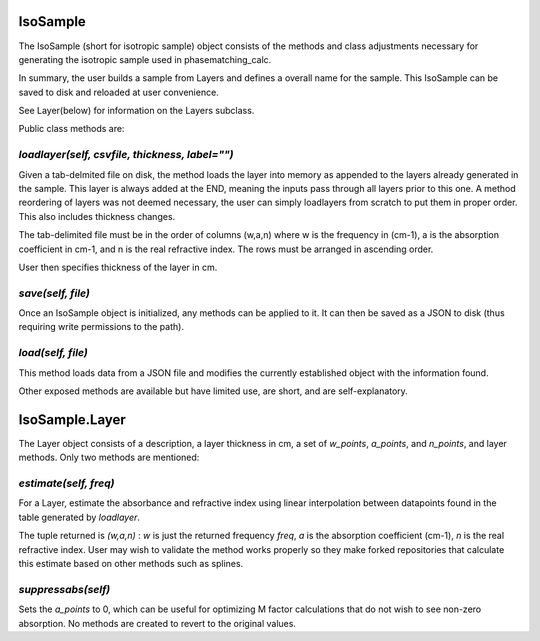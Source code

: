.. IsoSample:

IsoSample
=========

The IsoSample (short for isotropic sample) object consists of the methods and class adjustments necessary for
generating the isotropic sample used in phasematching_calc.  

In summary, the user builds a sample from Layers and defines a overall name for the sample.  This IsoSample can
be saved to disk and reloaded at user convenience.

See Layer(below) for information on the Layers subclass.

Public class methods are:

`loadlayer(self, csvfile, thickness, label="")`
-------------------------
Given a tab-delmited file on disk, the method loads the layer into memory as appended to the layers already
generated in the sample.  This layer is always added at the END, meaning the inputs pass through all layers prior
to this one.   A method reordering of layers was not deemed necessary, the user can simply loadlayers from scratch to put
them in proper order.  This also includes thickness changes.

The tab-delimited file must be in the order of columns (w,a,n) where w is the frequency in (cm-1), a is 
the absorption coefficient in cm-1, and n is the real refractive index.  The rows must be arranged in ascending 
order.

User then specifies thickness of the layer in cm.


`save(self, file)`
-----------------
Once an IsoSample object is initialized, any methods can be applied to it.  It can then be saved as a JSON
to disk (thus requiring write permissions to the path).


`load(self, file)`
-----------------
This method loads data from a JSON file and modifies the currently established object with the information found.


Other exposed methods are available but have limited use, are short, and are self-explanatory.



IsoSample.Layer
===============
The Layer object consists of a description, a layer thickness in cm, a set of `w_points`, `a_points`, and `n_points`,
and layer methods. Only two methods are mentioned:

`estimate(self, freq)`
----------------------
For a Layer, estimate the absorbance and refractive index using linear interpolation between datapoints
found in the table generated by `loadlayer`.   

The tuple returned is 
`(w,a,n)` :  `w` is just the returned frequency `freq`, `a` is the absorption coefficient (cm-1), `n` is the
real refractive index.    User may wish to validate the method works properly so they make forked repositories
that calculate this estimate based on other methods such as splines.


`suppressabs(self)`
------------------
Sets the `a_points` to 0, which can be useful for optimizing M factor calculations that do not wish to see
non-zero absorption.  No methods are created to revert to the original values. 





